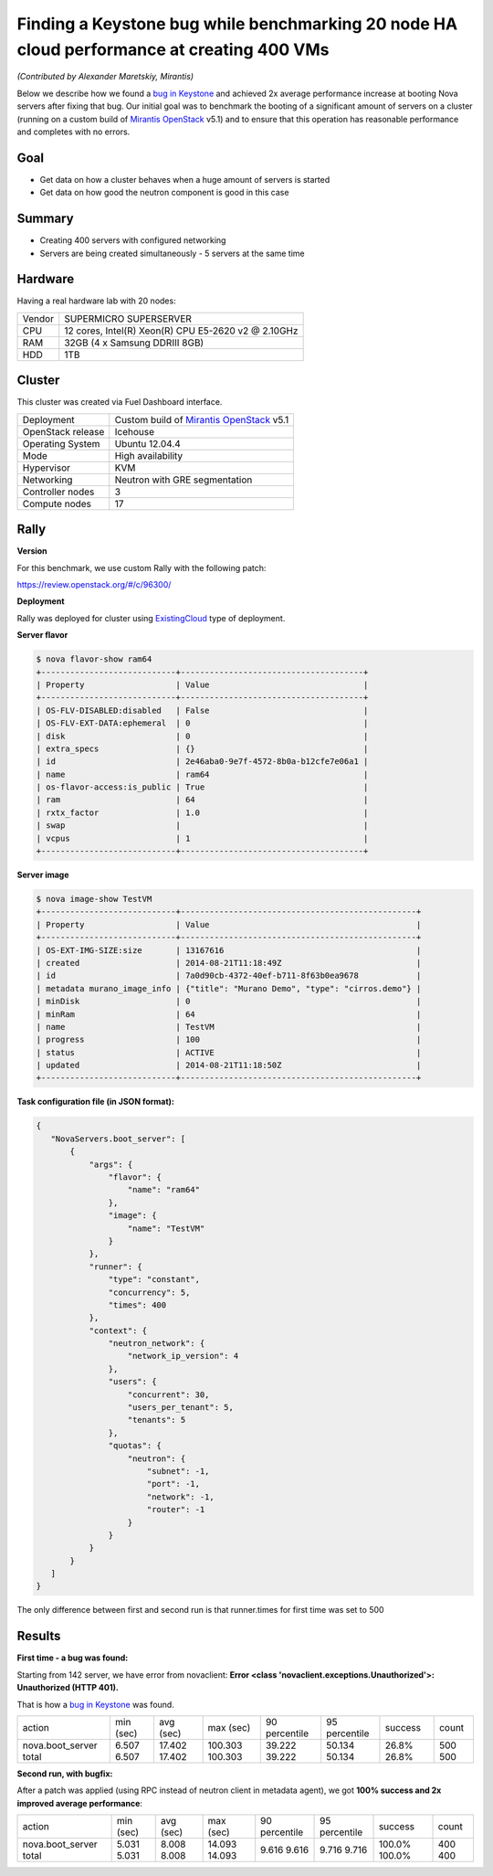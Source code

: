 ==========================================================================================
Finding a Keystone bug while benchmarking 20 node HA cloud performance at creating 400 VMs
==========================================================================================

*(Contributed by Alexander Maretskiy, Mirantis)*

Below we describe how we found a `bug in Keystone`_ and achieved 2x average
performance increase at booting Nova servers after fixing that bug. Our initial
goal was to benchmark the booting of a significant amount of servers on a
cluster (running on a custom build of `Mirantis OpenStack`_ v5.1) and to ensure
that this operation has reasonable performance and completes with no errors.

Goal
----

- Get data on how a cluster behaves when a huge amount of servers is started
- Get data on how good the neutron component is good in this case

Summary
-------

- Creating 400 servers with configured networking
- Servers are being created simultaneously - 5 servers at the same time

Hardware
--------

Having a real hardware lab with 20 nodes:

+--------+-------------------------------------------------------+
| Vendor | SUPERMICRO SUPERSERVER                                |
+--------+-------------------------------------------------------+
| CPU    |  12 cores, Intel(R) Xeon(R) CPU E5-2620 v2 @ 2.10GHz  |
+--------+-------------------------------------------------------+
| RAM    | 32GB (4 x Samsung DDRIII 8GB)                         |
+--------+-------------------------------------------------------+
| HDD    | 1TB                                                   |
+--------+-------------------------------------------------------+

Cluster
-------

This cluster was created via Fuel Dashboard interface.

+----------------------+--------------------------------------------+
| Deployment           | Custom build of `Mirantis OpenStack`_ v5.1 |
+----------------------+--------------------------------------------+
| OpenStack release    | Icehouse                                   |
+----------------------+--------------------------------------------+
| Operating System     | Ubuntu 12.04.4                             |
+----------------------+--------------------------------------------+
| Mode                 | High availability                          |
+----------------------+--------------------------------------------+
| Hypervisor           | KVM                                        |
+----------------------+--------------------------------------------+
| Networking           | Neutron with GRE segmentation              |
+----------------------+--------------------------------------------+
| Controller nodes     | 3                                          |
+----------------------+--------------------------------------------+
| Compute nodes        | 17                                         |
+----------------------+--------------------------------------------+

Rally
-----

**Version**

For this benchmark, we use custom Rally with the following patch:

https://review.openstack.org/#/c/96300/

**Deployment**

Rally was deployed for cluster using `ExistingCloud`_ type of deployment.

**Server flavor**

.. code-block:: console

 $ nova flavor-show ram64
 +----------------------------+--------------------------------------+
 | Property                   | Value                                |
 +----------------------------+--------------------------------------+
 | OS-FLV-DISABLED:disabled   | False                                |
 | OS-FLV-EXT-DATA:ephemeral  | 0                                    |
 | disk                       | 0                                    |
 | extra_specs                | {}                                   |
 | id                         | 2e46aba0-9e7f-4572-8b0a-b12cfe7e06a1 |
 | name                       | ram64                                |
 | os-flavor-access:is_public | True                                 |
 | ram                        | 64                                   |
 | rxtx_factor                | 1.0                                  |
 | swap                       |                                      |
 | vcpus                      | 1                                    |
 +----------------------------+--------------------------------------+

**Server image**

.. code-block:: console

 $ nova image-show TestVM
 +----------------------------+-------------------------------------------------+
 | Property                   | Value                                           |
 +----------------------------+-------------------------------------------------+
 | OS-EXT-IMG-SIZE:size       | 13167616                                        |
 | created                    | 2014-08-21T11:18:49Z                            |
 | id                         | 7a0d90cb-4372-40ef-b711-8f63b0ea9678            |
 | metadata murano_image_info | {"title": "Murano Demo", "type": "cirros.demo"} |
 | minDisk                    | 0                                               |
 | minRam                     | 64                                              |
 | name                       | TestVM                                          |
 | progress                   | 100                                             |
 | status                     | ACTIVE                                          |
 | updated                    | 2014-08-21T11:18:50Z                            |
 +----------------------------+-------------------------------------------------+


**Task configuration file (in JSON format):**

.. code-block:: json

 {
    "NovaServers.boot_server": [
        {
            "args": {
                "flavor": {
                    "name": "ram64"
                },
                "image": {
                    "name": "TestVM"
                }
            },
            "runner": {
                "type": "constant",
                "concurrency": 5,
                "times": 400
            },
            "context": {
                "neutron_network": {
                    "network_ip_version": 4
                },
                "users": {
                    "concurrent": 30,
                    "users_per_tenant": 5,
                    "tenants": 5
                },
                "quotas": {
                    "neutron": {
                        "subnet": -1,
                        "port": -1,
                        "network": -1,
                        "router": -1
                    }
                }
            }
        }
    ]
 }

The only difference between first and second run is that runner.times for first
time was set to 500

Results
-------

**First time - a bug was found:**

Starting from 142 server, we have error from novaclient: **Error <class
'novaclient.exceptions.Unauthorized'>: Unauthorized (HTTP 401).**

That is how a `bug in Keystone`_ was found.

+------------------+-----------+-----------+-----------+---------------+---------------+---------+-------+
| action           | min (sec) | avg (sec) | max (sec) | 90 percentile | 95 percentile | success | count |
+------------------+-----------+-----------+-----------+---------------+---------------+---------+-------+
| nova.boot_server | 6.507     | 17.402    | 100.303   | 39.222        | 50.134        | 26.8%   | 500   |
| total            | 6.507     | 17.402    | 100.303   | 39.222        | 50.134        | 26.8%   | 500   |
+------------------+-----------+-----------+-----------+---------------+---------------+---------+-------+

**Second run, with bugfix:**

After a patch was applied (using RPC instead of neutron client in metadata
agent), we got **100% success and 2x improved average performance**:

+------------------+-----------+-----------+-----------+---------------+---------------+---------+-------+
| action           | min (sec) | avg (sec) | max (sec) | 90 percentile | 95 percentile | success | count |
+------------------+-----------+-----------+-----------+---------------+---------------+---------+-------+
| nova.boot_server | 5.031     | 8.008     | 14.093    | 9.616         | 9.716         | 100.0%  | 400   |
| total            | 5.031     | 8.008     | 14.093    | 9.616         | 9.716         | 100.0%  | 400   |
+------------------+-----------+-----------+-----------+---------------+---------------+---------+-------+

.. references:

.. _bug in Keystone: https://bugs.launchpad.net/keystone/+bug/1360446
.. _Mirantis OpenStack: https://software.mirantis.com/
.. _ExistingCloud: https://github.com/openstack/rally/blob/master/samples/deployments/existing.json
